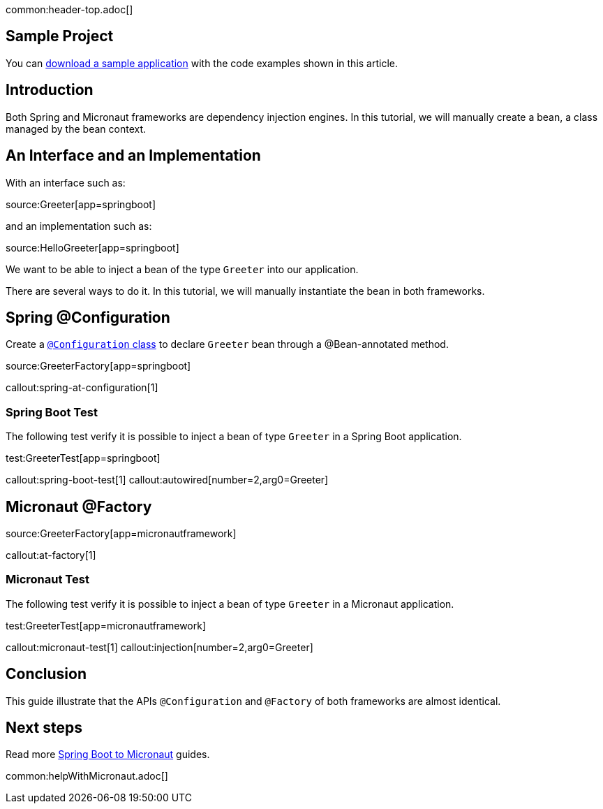 common:header-top.adoc[]

== Sample Project

You can link:@sourceDir@.zip[download a sample application] with the code examples shown in this article.

== Introduction

Both Spring and Micronaut frameworks are dependency injection engines. In this tutorial, we will manually create a bean, a class managed by the bean context.

== An Interface and an Implementation

With an interface such as:

source:Greeter[app=springboot]

and an implementation such as:

source:HelloGreeter[app=springboot]

We want to be able to inject a bean of the type `Greeter` into our application.

There are several ways to do it. In this tutorial, we will manually instantiate the bean in both frameworks.

== Spring @Configuration

Create a https://docs.spring.io/spring-framework/reference/core/beans/java/configuration-annotation.html[`@Configuration` class] to declare `Greeter` bean through a @Bean-annotated method.

source:GreeterFactory[app=springboot]

callout:spring-at-configuration[1]

=== Spring Boot Test

The following test verify it is possible to inject a bean of type `Greeter` in a Spring Boot application.

test:GreeterTest[app=springboot]

callout:spring-boot-test[1]
callout:autowired[number=2,arg0=Greeter]

== Micronaut @Factory

source:GreeterFactory[app=micronautframework]

callout:at-factory[1]

=== Micronaut Test

The following test verify it is possible to inject a bean of type `Greeter` in a Micronaut application.

test:GreeterTest[app=micronautframework]

callout:micronaut-test[1]
callout:injection[number=2,arg0=Greeter]

== Conclusion

This guide illustrate that the APIs `@Configuration` and `@Factory` of both frameworks are almost identical.


== Next steps

Read more https://guides.micronaut.io/latest/tag-spring_boot_to_micronaut.html[Spring Boot to Micronaut] guides.

common:helpWithMicronaut.adoc[]


